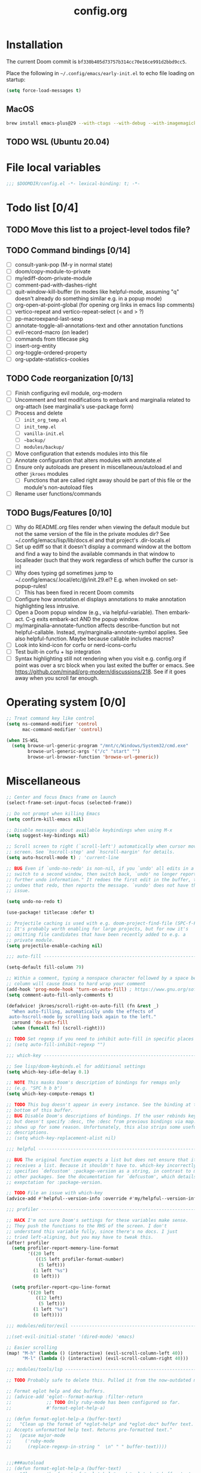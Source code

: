 :PROPERTIES:
:LOGGING:  nil
:END:
#+title: config.org

* Installation
The current Doom commit is =bf330b405d73757b314cc70e16ce991d2bbd9cc5=.

Place the following in =~/.config/emacs/early-init.el= to echo file loading on startup:
#+begin_src emacs-lisp :tangle no
(setq force-load-messages t)
#+end_src
** MacOS
#+begin_src sh
brew install emacs-plus@29 --with-ctags --with-debug --with-imagemagick --with-native-comp
#+end_src
** TODO WSL (Ubuntu 20.04)
* File local variables
#+begin_src emacs-lisp
;;; $DOOMDIR/config.el -*- lexical-binding: t; -*-
#+end_src
* Todo list [0/4]
** TODO Move this list to a project-level todos file?
** TODO Command bindings [0/14]
- [ ] consult-yank-pop (M-y in normal state)
- [ ] doom/copy-module-to-private
- [ ] my/ediff-doom-private-module
- [ ] comment-pad-with-dashes-right
- [ ] quit-window-kill-buffer (in modes like helpful-mode, assuming "q" doesn't already do something similar e.g. in a popup mode)
- [ ] org-open-at-point-global (for opening org links in emacs lisp comments)
- [ ] vertico-repeat and vertico-repeat-select (< and > ?)
- [ ] pp-macroexpand-last-sexp
- [ ] annotate-toggle-all-annotations-text and other annotation functions
- [ ] evil-record-macro (on leader)
- [ ] commands from titlecase pkg
- [ ] insert-org-entity
- [ ] org-toggle-ordered-property
- [ ] org-update-statistics-cookies
** TODO Code reorganization [0/13]
- [ ] Finish configuring evil module, org-modern
- [ ] Uncomment and test modifications to embark and marginalia related to org-attach (see marginalia's use-package form)
- [ ] Process and delete
  - [ ] =init_org_temp.el=
  - [ ] =init_temp.el=
  - [ ] =vanilla-init.el=
  - [ ] =~backup/=
  - [ ] =modules/backup/=
- [ ] Move configuration that extends modules into this file
- [ ] Annotate configuration that alters modules with annotate.el
- [ ] Ensure only autoloads are present in miscellaneous/autoload.el and other =jkroes= modules
  - [ ] Functions that are called right away should be part of this file or the module's non-autoload files
- [ ] Rename user functions/commands
** TODO Bugs/Features [0/10]
- [ ] Why do README.org files render when viewing the default module but not the same version of the file in the private modules dir? See ~/.config/emacs/lisp/lib/docs.el and that project's .dir-locals.el
- [ ] Set up ediff so that it doesn't display a command window at the bottom and find a way to bind the available commands in that window to localleader (such that they work regardless of which buffer the cursor is in)
- [ ] Why does typing gd sometimes jump to ~/.config/emacs/.local/etc/@/init.29.el? E.g. when invoked on set-popup-rules!
  - [ ] This has been fixed in recent Doom commits
- [ ] Configure how annotation.el displays annotations to make annotation highlighting less intrusive.
- [ ] Open a Doom popup window (e.g., via helpful-variable). Then embark-act. C-g exits embark-act AND the popup window.
- [ ] my/marginalia-annotate-function affects describe-function but not helpful-callable. Instead, my/marginalia-annotate-symbol applies. See also helpful-function. Maybe because callable includes macros?
- [ ] Look into kind-icon for corfu or nerd-icons-corfu
- [ ] Test built-in corfu + lsp integration
- [ ] Syntax highlighting still not rendering when you visit e.g. config.org if point was over a src block when you last exited the buffer or emacs. See https://github.com/minad/org-modern/discussions/218. See if it goes away when you scroll far enough.
* Operating system [0/0]
#+begin_src emacs-lisp
;; Treat command key like control
(setq ns-command-modifier 'control
      mac-command-modifier 'control)

(when IS-WSL
  (setq browse-url-generic-program "/mnt/c/Windows/System32/cmd.exe"
        browse-url-generic-args '("/c" "start" "")
        browse-url-browser-function 'browse-url-generic))
#+end_src
* Miscellaneous
#+begin_src emacs-lisp
;; Center and focus Emacs frame on launch
(select-frame-set-input-focus (selected-frame))

;; Do not prompt when killing Emacs
(setq confirm-kill-emacs nil)

;; Disable messages about available keybindings when using M-x
(setq suggest-key-bindings nil)

;; Scroll screen to right (`scroll-left') automatically when cursor moves off
;; screen. See `hscroll-step' and `hscroll-margin' for details.
(setq auto-hscroll-mode t) ; 'current-line

;; BUG Even if `undo-no-redo' is non-nil, if you `undo' all edits in a buffer,
;; switch to a second window, then switch back, `undo' no longer reports "No
;; further undo information." It redoes the first edit in the buffer, then
;; undoes that redo, then reports the message. `vundo' does not have this same
;; issue.

(setq undo-no-redo t)

(use-package! titlecase :defer t)

;; Projectile caching is used with e.g. doom-project-find-file (SPC-f-F).
;; It's probably worth enabling for large projects, but for now it's
;; omitting file candidates that have been recently added to e.g. a
;; private module.
(setq projectile-enable-caching nil)

;;; auto-fill -----------------------------------------------------------------

(setq-default fill-column 79)

;; Within a comment, typing a nonspace character followed by a space beyond
;; column will cause Emacs to hard wrap your comment
(add-hook 'prog-mode-hook 'turn-on-auto-fill) ; https://www.gnu.org/software/emacs/manual/html_node/efaq/Turning-on-auto_002dfill-by-default.html
(setq comment-auto-fill-only-comments t)

(defadvice! jkroes/scroll-right-on-auto-fill (fn &rest _)
  "When auto-filling, automatically undo the effects of
 auto-hscroll-mode by scrolling back again to the left."
  :around 'do-auto-fill
  (when (funcall fn) (scroll-right)))

;; TODO Set regexp if you need to inhibit auto-fill in specific places
;; (setq auto-fill-inhibit-regexp "")

;;; which-key -----------------------------------------------------------------

;; See lisp/doom-keybinds.el for additional settings
(setq which-key-idle-delay 0.1)

;; NOTE This masks Doom's description of bindings for remaps only
;; (e.g. "SPC h b b")
(setq which-key-compute-remaps t)

;; TODO This bug doesn't appear in every instance. See the binding at the
;; bottom of this buffer.
;; BUG Disable Doom's descriptions of bindings. If the user rebinds keys with map!
;; but doesn't specify :desc, the :desc from previous bindings via map! still
;; shows up for some reason. Unfortunately, this also strips some useful
;; descriptions.
;; (setq which-key-replacement-alist nil)

;;; helpful -------------------------------------------------------------------

;; BUG The original function expects a list but does not ensure that it
;; receives a list. Because it shouldn't have to. which-key incorrectly
;; specifies `defcustom' :package-version as a string, in contrast to most
;; other packages. See the documentation for `defcustom', which details the
;; exepctation for :package-version.

;; TODO File an issue with which-key
(advice-add #'helpful--version-info :override #'my/helpful--version-info)

;;; profiler ------------------------------------------------------------------

;; HACK I'm not sure Doom's settings for these variables make sense.
;; They push the functions to the RHS of the screen. I don't
;; understand this variable fully, since there's no docs. I just
;; tried left-aligning, but you may have to tweak this.
(after! profiler
  (setq profiler-report-memory-line-format
        '((20 left
           ((15 left profiler-format-number)
            (5 left)))
          (1 left "%s")
          (0 left)))

  (setq profiler-report-cpu-line-format
        '((20 left
           ((12 left)
            (5 left)))
          (1 left "%s")
          (0 left))))

;;; modules/editor/evil -------------------------------------------------------

;;(set-evil-initial-state! '(dired-mode) 'emacs)

;; Easier scrolling
(map! "M-h" (lambda () (interactive) (evil-scroll-column-left 40))
      "M-l" (lambda () (interactive) (evil-scroll-column-right 40)))

;;; modules/tools/lsp ---------------------------------------------------------

;; TODO Probably safe to delete this. Pulled it from the now-outdated module

;; Format eglot help and doc buffers.
;; (advice-add 'eglot--format-markup :filter-return
;;             ;; TODO Only ruby-mode has been configured so far.
;;             #'format-eglot-help-a)

;; (defun format-eglot-help-a (buffer-text)
;;   "Clean up the format of *eglot-help* and *eglot-doc* buffer text.
;; Accepts unformatted help text. Returns pre-formatted text."
;;   (pcase major-mode
;;     ('ruby-mode
;;      (replace-regexp-in-string "  \n" " " buffer-text))))


;;;###autoload
;; (defun format-eglot-help-a (buffer-text)
;;   "Clean up the format of *eglot-help* and *eglot-doc* buffer text.
;; Accepts unformatted help text. Returns pre-formatted text."
;;   (pcase major-mode
;;     ('ruby-mode
;;      (replace-regexp-in-string "  \n" " " buffer-text))))

;;;###autoload
;; (defun wrap-corfu-eglot-doc-buffer-a (window)
;;   "Apply `visual-line-mode' to *eglot doc* buffer created by
;; invoking corfu-info-documentation. Use to advise
;; `corfu-info--display-buffer'. Note that eglot help buffers can
;; achieve the same effect by simply using `help-mode-hook'."
;;   (with-current-buffer (window-buffer window)
;;     (visual-line-mode))
;;   window)

;;; modules/ui/indent-guides

;;; modules/ui/modeline -------------------------------------------------------

;; Increase the visibility of the evil state indicator
(setq doom-modeline-modal-icon nil)

;;; Extra keybindings ---------------------------------------------------------

;; Remapping a command via global-set-key applies to all keymaps. A binding
;; will be matched in a keymap, then the current global map will be checked for
;; remappings of that command to another command. See e.g. evil-jump-forward
;; within Doom Emacs.

;; Per https://www.reddit.com/r/emacs/comments/bj1jjf/key_binding_to_capital_letters_questions/,
;; bind keys to M-<uppercase ascii> or C-S-<lowercase ascii>.

;; Keybinding precedence:
;; https://discourse.doomemacs.org/t/how-to-re-bind-keys/56
;; ~/.config/emacs/.local/straight/repos/evil/evil-core.el
;; https://github.com/noctuid/evil-guide?tab=readme-ov-file#keymap-precedence
;; https://github.com/syl20bnr/spacemacs/wiki/Keymaps-guide (missing an entry
;; for evil minor-mode keymaps within emulation-mode-map-alists)
;; https://www.gnu.org/software/emacs/manual/html_node/elisp/Searching-Keymaps.html
;; https://www.masteringemacs.org/article/mastering-key-bindings-emacs#keymap-lookup-order

;; (after! vundo
;;   (evil-collection-define-key 'normal 'vundo-mode-map
;;     "d" 'vundo-diff))

;; The keybindings are too easy to hit and aren't necessary with evil
(when (modulep! :editor evil)
  (unbind-command #'undo global-map)
  (unbind-command #'undo-redo global-map))

;; TODO C-. and C-, are generally undefined and are also good candidates
;; for vertico-repeat/vertico-repeat-select instead of embark-collect, as
;; well as for binding in vertico-map and corfu-map for scrolling
;; Consider also M-n and M-p, which are only used to scan history in the
;; minibuffer.
#+end_src
* Appearance
** Theme and font
See [[file:modules/jkroes/theme/]].

#+begin_src emacs-lisp
(setq doom-theme 'modus-vivendi)
(setq doom-font (font-spec :family "JuliaMono"
                           :size (jkroes/startup-font-size)))
#+end_src
** Line numbers
Configure display-line-numbers-mode for modes where it is enabled.
Individual buffers can toggle between different types of line numbers via
~jkroes/toggle-line-numbers~. Commands like ~consult-line~ always show
absolute line numbers regardless of this setting.

#+begin_src emacs-lisp
(setq display-line-numbers-type 'relative)
#+end_src

Disable line numbers for text buffers, since ~org-mode~ is derived from it, and navigation works differently for these buffers. E.g., numeric prefixes for movement commands across a collapsed subtree moves by that number of headings regardless of line number.

The display of line numbers for collapsed org-mode headings can be fixed by setting ~display-line-numbers-type~ to ~'visual~; however, prefixed motions will not jump to the expected line when ~visual-line-mode~ is enabled and you are jumping to or across wrapped lines--unless ~evil-respect-visual-line-mode~ was enabled prior to loading evil.

Note that ~jkroes/toggle-line-numbers~ still seems to work in modes where ~display-line-numbers-mode~ is disabled.

#+begin_src emacs-lisp
(remove-hook! 'text-mode-hook #'display-line-numbers-mode)
#+end_src

Toggle line numbers type to match ~visual-line-mode~.

#+begin_src emacs-lisp
(defadvice! jkroes/match-display-line-to-visual-line-a (&rest _)
  :after #'visual-line-mode
  (when (or (and visual-line-mode (eq display-line-numbers 'relative))
            (and (null visual-line-mode) (eq display-line-numbers 'visual)))
  (jkroes/toggle-line-numbers)))
#+end_src
*** Commands
#+begin_src emacs-lisp
(defun jkroes/toggle-line-numbers ()
  "Cycles the current buffer through absolute, relative/visual and no
 line numbers. If line numbers are relative or visual, calling
 this command after toggling visual-line-mode will toggle to the other type."
  (interactive)
  (let* ((evil-not-visual
          (and (bound-and-true-p evil-mode)
               (not (bound-and-true-p
                     evil-respect-visual-line-mode))))
         (types
          `(t
            ,(if (and visual-line-mode
                      (or (not evil-not-visual)
                          (eq major-mode 'org-mode)))
                 'visual
               'relative)
            nil))
         (head (memq display-line-numbers types))
         (tail (seq-difference types head))
         (next (cadr (append head tail))))
    (setq display-line-numbers next)
    (message "Switched to %s line numbers"
             (pcase next
               (`t "normal")
               (`nil "disabled")
               (_ (symbol-name next))))))
#+end_src
* Minibuffer
#+begin_src emacs-lisp
;; Useful in conjunction with `enable-recursive-minibuffers'
(minibuffer-depth-indicate-mode)
#+end_src
* Evaluation
#+begin_src emacs-lisp
;; Print full or long results to the messages buffer when evaluating
;; expressions
(setq eval-expression-print-length nil
      eval-expression-print-level  nil
      edebug-print-length 1000)
#+end_src
* modules/completion/vertico
#+begin_src emacs-lisp
;; Hide commands in M-x which do not work in the current mode
(setq read-extended-command-predicate #'command-completion-default-include-p)

(map! :when (modulep! :editor evil)
      :map vertico-map
      ;; "C-SPC" #'+vertico/embark-preview
      "C-j"   #'vertico-next
      "M-j" #'vertico-next-group
      ;; Shadows `kill-line', but S-<backspace> and C-S-<backspace> are still
      ;; available
      "C-k"   #'vertico-previous
      "M-k" #'vertico-previous-group)
#+end_src
** List of minibuffer keys
- consult-history =C-s=::
  Insert candidate from history
- yank =C-y=
- yank-pop =M-y=
- move-end-of-line =C-e=
- move-beginning-of-line =C-a=
- delete-char/delete-forward-char =C-d / <deletechar> or <kp-delete>=
- evil-delete-back-to-indentation =C-u=
- universal-argument =M-u=
- vertico-directory-delete-char =DEL=
- undo =C-z=
- vertico-last =M->=::
  Jump to last candidate
- vertico-first =M-<=
- vertico-next =C-j=
- vertico-previous =C-k=
- vertico-scroll-up =C-n=
- vertico-scroll-down =C-p=
- vertico-next-group =M-}, M-j=
- vertico-previous-group =M-{, M-k=
- vertico-exit =RET=::
  Select candidate and exit
- vertico-save =M-w=::
  Copy the selected candidate
- vertico-exit-input =M-RET=::
  Exit with minibuffer text selected
- vertico-insert =TAB=::
  Insert selected candidate into minibuffer.
* modules/lang/org
#+begin_src emacs-lisp
;; Where my org notes live
(setq org-directory (expand-file-name "~/org"))

;; All of my org files are org-roam files
(setq org-roam-directory org-directory)
#+end_src
** Folding
#+begin_src emacs-lisp
;; Don't fold drawers when cycling.
(after! org-fold (fset 'org-fold-hide-drawer-all #'ignore))

;; Keep drawers open on startup
;; (setq org-cycle-hide-drawer-startup nil)
#+end_src
*** Commands
#+begin_src emacs-lisp
(defun my/org-cycle ()
  "Adapt org-cycle to fold the current code block if point is within
one. Useful for finding one's place within a large code block
without folding any headings."
  (interactive)
  (let* ((element (org-element-at-point))
         (type (org-element-type element)))
    (cond ((eq type 'src-block)
           (let* ((post (org-element-property :post-affiliated element))
                  (start (save-excursion
                           (goto-char post)
                           (line-end-position)))
                  (end (save-excursion
                         (goto-char (org-element-property :end element))
                         (skip-chars-backward " \t\n")
                         (line-end-position))))
             (when (let ((eol (line-end-position)))
                     (and (/= eol start) (/= eol end)))
               (call-interactively #'org-previous-block)))))
    (call-interactively #'org-cycle)))
#+end_src
** Footnotes
#+begin_src emacs-lisp
(setq org-footnote-define-inline nil
      org-footnote-section "Footnotes"
      org-footnote-auto-adjust t ; Like org-footnote-normalize
      org-footnote-auto-label t)
#+end_src
** Tasks
*** Priorities
Execute ~org-priority~ or press =S-<up>= and =S-<down>= to assign a priority
between =1= (highest) and =5= (lowest).

#+begin_src emacs-lisp
(setq org-priority-lowest 5
      org-priority-highest 1
      org-priority-default 3)
#+end_src
*** Logging and todo keywords
Per-keyword logging behavior is specified in ~org-todo-keywords~.

#+begin_src emacs-lisp
(setq org-log-done nil)

;; Use the LOGBOOK drawer for logging
(setq org-log-into-drawer "LOGBOOK")
#+end_src

Keywords should be reserved for task states that you want to count for statistics cookies. Metadata should be implemented as tags. If, however, you want keywords that don't count for statistics, see ~org-provide-todo-statistics~, but note that you would need to dig into ~org-not-done-keywords~ and/or ~org-block-todo-from-children-or-siblings-or-parent~ to somehow avoid blocking changes in todo state for these kewords.

To delete a keyword with fast selection enabled, call ~org-todo~ then =SPC=.

For keyword-based logging, =!= indicates a timestamp, =@= a timestamped note, and =/= permits different behavior for entry to (LHS) and exit from (RHS) a state. The exit behavior only applies when entering a state with no logging behavior.

When the =*Org Note*= buffer is current, =C-c C-k= skips logging (but permits the state change), while =C-c C-c= records a note only if text has been inserted and a timestamp otherwise.

#+begin_src emacs-lisp
(setq org-todo-keywords
        '((sequence
           "TODO(t)"     ; A task that is ready to start
           "NOW(n!)"     ; An active task
           "CHOOSE(c)"
           "WAIT(w@/!)"  ; A suspended task
           "|"
           "CHOSEN"
           "DONE(d!/@)"    ; Task successfully completed
           "KILL(k@/@)"))) ; Task was cancelled, aborted, or is no longer applicable
#+end_src
*** Automatic todo keyword and statistics updates
Block switching of parent state to done until child headings or checkboxes are done.

#+begin_src emacs-lisp
(setq org-enforce-todo-dependencies t
      org-enforce-todo-checkbox-dependencies t)
#+end_src

When updating statistics cookies, count the number of direct child headings or the number of checkboxes recursively

#+begin_src emacs-lisp
(setq org-hierarchical-todo-statistics t
      org-checkbox-hierarchical-statistics nil)
#+end_src

When ~org-provide-todo-statistics~ is enabled and a function that calls ~org-todo~ is an element of ~org-after-todo-statistics-hook~, invoking a command that runs ~org-update-parent-todo-statistics~ may change todo state recursively up a subtree for each heading with a statistics cookie. The call/hook/variable sequence looks like:

- org-todo
  - org-update-parent-todo-statistics
    - cookie-present
      - org-after-todo-statistics-hook
        - org-toggle-todo (loop back to top)

~org-update-parent-todo-statistics~ is called by ~org-todo~ and ~org-update-statistics-cookies~. Commands that call ~org-todo~ include ~org-insert-todo-heading~, ~+org/insert-item-above~, ~+org/insert-item-below~, and ~+org/dwim~.

#+begin_src emacs-lisp
(add-hook 'org-after-todo-statistics-hook #'jkroes/org-toggle-todo)

;; A list of non-done todo states excluding CHOOSE and WAIT.
(defvar jkroes/active-todo-states '("TODO" "NOW"))

(defun jkroes/org-toggle-todo (n-done n-not-done)
  "Toggle between active todo and done keywords based on the number of
 subheadings that are marked as todo/done"
  (let ((state (org-get-todo-state))
        ;; Only log for the subentries. Note that without this, only the
        ;; topmost heading with a state change may be logged.
        org-log-done org-todo-log-states)
    ;; TODO, NOW -> DONE
    (cond ((and (member state jkroes/active-todo-states) (= n-not-done 0))
           (org-todo "DONE"))
          ;; DONE -> TODO
          ((and (equal state "DONE") (> n-not-done 0))
           (org-todo "TODO")))))
#+end_src

This advice ensures that each parent heading has a cookie before ~org-update-parent-todo-statistics~ runs. It also transforms the (first) checkbox item list into a list of radio buttons for headings that have the =CHOOSE= or =CHOSEN= todo state.

#+begin_src emacs-lisp
(advice-add #'org-update-parent-todo-statistics
            :before #'jkroes/insert-statistics-cookie)

(defun jkroes/insert-statistics-cookie (&rest _)
  (let ((state (org-get-todo-state)))
    (cond ((equal state "CHOOSE")
           ;; (org-set-property "NOBLOCKING" "t")
           (jkroes/org-toggle-radio-keyword 'on)
           (let (org-checkbox-statistics-hook)
             (org-reset-checkbox-state-subtree)))
          ((not (member state '("CHOOSE" "CHOSEN")))
           ;; (org-delete-property "NOBLOCKING")
           (jkroes/org-toggle-radio-keyword 'off))))
  (save-excursion
    ;; Ensure a cookie is inserted so that `org-toggle-todo' can trigger
    ;; recursive state change acrosss the entire subtree.
    (when (> (org-current-level) 1)
      (org-up-heading-safe)
      ;; Don't insert a cookie if one already exists
      (let* ((cookie-re "\\[\\([0-9]*\\)/\\([0-9]*\\)\\]")
             (cookie-end (re-search-forward cookie-re (line-end-position) t)))
        (unless cookie-end
          (org-end-of-line)
          (insert " [/]"))))))

(defun jkroes/org-toggle-radio-keyword (state)
  "Toggle the radio keyword above the first plain list or else next
heading"
  (let ((case-fold-search t)
        (radio_keyword "#+attr_org: :radio t")
        (end (org-entry-end-position))
        (continue? t)
        line-beg line-end)
    (save-excursion
      (org-back-to-heading t)
      ;; Skip all drawers (PROPERTIES, LOGBOOK, etc.)
      (while continue?
        (unless (re-search-forward "^[ \t]*:END:[ \t]*$" end t)
          (setq continue? nil)))
      ;; Search for the first list item within the body of the current
      ;; heading. If one is not found, insert a radio keyword before the next
      ;; heading or end of the buffer.
      (unless (re-search-forward org-list-full-item-re end t)
        (outline-next-heading))
      (forward-line -1)
      (setq line-beg (line-beginning-position)
            line-end (line-end-position))
      (cond ((and (eq state 'on)
                  (not (equal (buffer-substring line-beg line-end)
                              radio_keyword)))
             (forward-line)
             (insert (string-join (list radio_keyword "\n"))))
            ((and (eq state 'off)
                  (equal (buffer-substring line-beg line-end)
                         radio_keyword))
             (delete-region line-beg line-end)
             (delete-char 1))))))
#+end_src

This advice is like ~jkroes/org-toggle-todo~ for headings that use checkboxes instead of subheadings to track tasks. It affects ~org-toggle-checkbox~, ~org-toggle-radio-button~, ~org-insert-item~, ~org-list-indent-item-generic~ (called by cycling or indentation commands), and ~org-ctrl-c-ctrl-c~, and ~org-reset-checkbox-state-subtree~.

Note that ~org-insert-item~ does not insert a list item unless a list already exists. The first checkbox list item can be created from simple text with =C-c-- C-u SPC m x=.

#+begin_src emacs-lisp
;; `org-toggle-todo-checkboxes' runs `org-update-checkbox-count', and we don't
;; need it to run beforehand
(after! org-list (setcdr (assoc 'checkbox org-list-automatic-rules) nil))

(add-hook 'org-checkbox-statistics-hook #'org-toggle-todo-checkboxes)

;; BUG When another heading is at the end of the list, if the user has marked
;; the entire list with evil-visual-line (V) from the top down, point will be
;; on the other heading!
(defun org-toggle-todo-checkboxes (&rest _)
  ;; HACK Ugly hack for when another heading is at the end of the list. If the
  ;; user has marked the entire list with evil-visual-line (V) from the top
  ;; down, point will be on the other heading!
  ;; (forward-line -1)
  ;; Count must be updated before regexp matching occurs
  (org-update-checkbox-count)
  (save-excursion
    (org-back-to-heading t)
    (let* ((cookie-re "\\[\\([0-9]*\\)/\\([0-9]*\\)\\]")
           (cookie-end (re-search-forward cookie-re (line-end-position) t))
           (cookie-beginning (when cookie-end (match-beginning 0)))
           (numerator (when cookie-end (string-to-number (match-string 1))))
           (denominator (when cookie-end (string-to-number (match-string 2))))
           (state (org-get-todo-state)))
      (cond ((not cookie-end)
             (org-end-of-line)
             (insert " [/]")
             (org-toggle-todo-checkboxes))
            ;; CHOOSE -> CHOSEN
            ((and (equal state "CHOOSE")
                  (= numerator 1))
             ;; See the definition of `org-enforce-todo-checkbox-dependencies'.
             ;; This is like setting the property NOBLOCKING for the current
             ;; heading.
             (let ((org-blocker-hook
                    (remove #'org-block-todo-from-checkboxes
                            org-blocker-hook)))
               (org-todo "CHOSEN")))
            ;; CHOSEN -> CHOOSE
            ((and (equal state "CHOSEN")
                  (= numerator 0)
                  (eq this-command #'org-toggle-checkbox))
             (org-todo "CHOOSE"))
            ;; TODO, NOW -> DONE
            ((and (member state jkroes/active-todo-states)
                  (= numerator denominator))
             (org-todo "DONE"))
            ;; DONE -> TODO
            ((and (equal state "DONE")
                  (not (= numerator denominator)))
             (org-todo "TODO"))))))
#+end_src

For radio lists, ~org-toggle-checkbox~ calls ~org-toggle-radio-button~, which both call ~org-update-checkbox-count-maybe~, which runs the functions in ~org-checkbox-statistics-hook~ twice. This should be fixed upstream.

#+begin_src emacs-lisp
(advice-add #'org-toggle-radio-button :around
            (lambda (orig-fun &rest args)
              (advice-add 'org-update-checkbox-count-maybe :override #'ignore)
              (apply orig-fun args)
              (advice-remove 'org-update-checkbox-count-maybe #'ignore)))
#+end_src
* modules/tools/lookup
#+begin_src emacs-lisp
;; TODO This is a temporary keybinding and workaround to find a definition via
;; completing-read, until I can investigate the lookup module and whether it's
;; possible to incorporate completing read into its commands.

;; Search by completing read. If a thing is at point, it will be the first candidate
(setq xref-show-definitions-function #'xref-show-definitions-completing-read)
(map! :leader "cd"
      (cmd! (let ((current-prefix-arg '(4)))
              (call-interactively #'xref-find-definitions))))
#+end_src
* modules/ui/popup
#+begin_src emacs-lisp
;; Disable popup management of org-src buffer windows
(after! org
  (advice-remove #'org-edit-src-exit #'+popup--org-edit-src-exit-a)
  (assoc-delete-all "^\\*Org Src" +popup--display-buffer-alist)
  (assoc-delete-all "^\\*Org Src" display-buffer-alist))

;; TODO The first info buffer shows the modeline, but successive buffers do not.
;; Investigate the modeline rules for popups. In the meantime, disable modeline
;; hiding for popups.
(remove-hook '+popup-buffer-mode-hook #'+popup-set-modeline-on-enable-h)
#+end_src
* modules/ui/window-select
#+begin_src emacs-lisp
;; If we bind `other-window' directly, it will remap to `ace-window' when
;; the window-select module is active. If we want to circumvent remapping, wrap
;; the remapped command in a function call.
(map! "M-o" (cmd! (call-interactively #'other-window)))

;; BUG When the top line of a window's buffer is blank, the background extends
;; to the entire line, or else the letter is invisible.
;; https://emacs.stackexchange.com/questions/45895/changing-faces-one-at-a-time-outside-customize
(after! ace-window
  (custom-set-faces!
    '(aw-leading-char-face
      :foreground "white" :background "red" :height 500)))
#+end_src
* Keybindings
** Easily scroll popups and the minibuffer with C-n and C-p
#+begin_src emacs-lisp
;; TODO Can't pass cmd! or cmd!! forms as part of `predlist'. Must be a defined
;; function, because those forms are not evaluated to yield a lambda.
(defmacro jkroes/dispatch-scroll-commands (keymap state binding fallback &rest predlist)
  "Bind a predicate dispatcher `predlist' to `binding' in `keymap' or the
keymap associated with an evil `state' symbol. If no predicate in
`predlist' succeeds, execute `fallback' if non-nil or else look
up the binding in the active keymaps."
  (declare (indent 4))
  (let ((map (or keymap (intern (format "evil-%s-state-map" state)))))
    `(general-def
       ,@(when keymap (list keymap))
       ;; TODO Can I just bind to the evil keymap instead of using state?
       ,@(when state `(:states ',state))
       ,binding
       (general-predicate-dispatch
           ;;,@(list fallback)
           ;; Fallback to the original binding if one exists
           (quote ,(or (lookup-key (symbol-value map) (kbd binding))
                       ;; Or else to the current global map
                       (lookup-key (current-global-map) (kbd binding))))
         ,@predlist))))

(jkroes/dispatch-scroll-commands nil insert "C-n" nil
  (corfu-popupinfo--visible-p)
  #'corfu-popupinfo-scroll-up-5
  (jkroes/corfu-visible-p)
  #'corfu-scroll-up
  (jkroes/embark-actions-buffer-visible)
  #'scroll-other-window)

;; (general-def :states 'insert "C-n"
;;   (general-predicate-dispatch nil
;;     (corfu-popupinfo--visible-p)
;;     #'corfu-popupinfo-scroll-up-5
;;     (jkroes/corfu-visible-p)
;;     #'corfu-scroll-up
;;     (jkroes/embark-actions-buffer-visible)
;;     #'scroll-other-window))

(jkroes/dispatch-scroll-commands nil insert "C-p" nil
  (corfu-popupinfo--visible-p)
  #'corfu-popupinfo-scroll-down-5
  (jkroes/corfu-visible-p)
  #'corfu-scroll-down
  (jkroes/embark-actions-buffer-visible)
  #'scroll-other-window-down)

;; (general-def :states 'insert "C-p"
;;   (general-predicate-dispatch nil
;;     (corfu-popupinfo--visible-p)
;;     #'corfu-popupinfo-scroll-down-5
;;     (jkroes/corfu-visible-p)
;;     #'corfu-scroll-down
;;     (jkroes/embark-actions-buffer-visible)
;;     #'scroll-other-window-down))

(jkroes/dispatch-scroll-commands nil normal "C-n" nil
  (jkroes/embark-actions-buffer-visible)
  #'scroll-other-window)

;; (general-def :states 'normal "C-n"
;;   (general-predicate-dispatch nil
;;     (jkroes/embark-actions-buffer-visible)
;;     #'scroll-other-window))

(jkroes/dispatch-scroll-commands nil normal "C-p" nil
  (jkroes/embark-actions-buffer-visible)
  #'scroll-other-window-down)

;; (general-def :states 'normal "C-p"
;;   (general-predicate-dispatch nil
;;     (jkroes/embark-actions-buffer-visible)
;;     #'scroll-other-window-down))

(jkroes/dispatch-scroll-commands minibuffer-local-map nil "C-n" #'scroll-up-command
  (jkroes/embark-actions-buffer-visible)
  #'scroll-other-window)

;; (general-def minibuffer-local-map "C-n"
;;   (general-predicate-dispatch #'scroll-up-command
;;     (jkroes/embark-actions-buffer-visible)
;;     #'scroll-other-window))

(jkroes/dispatch-scroll-commands minibuffer-local-map nil "C-p" #'scroll-down-command
  (jkroes/embark-actions-buffer-visible)
  #'scroll-other-window-down)

;; (general-def minibuffer-local-map "C-p"
;;   (general-predicate-dispatch #'scroll-down-command
;;     (jkroes/embark-actions-buffer-visible)
;;     #'scroll-other-window-down))
#+end_src
